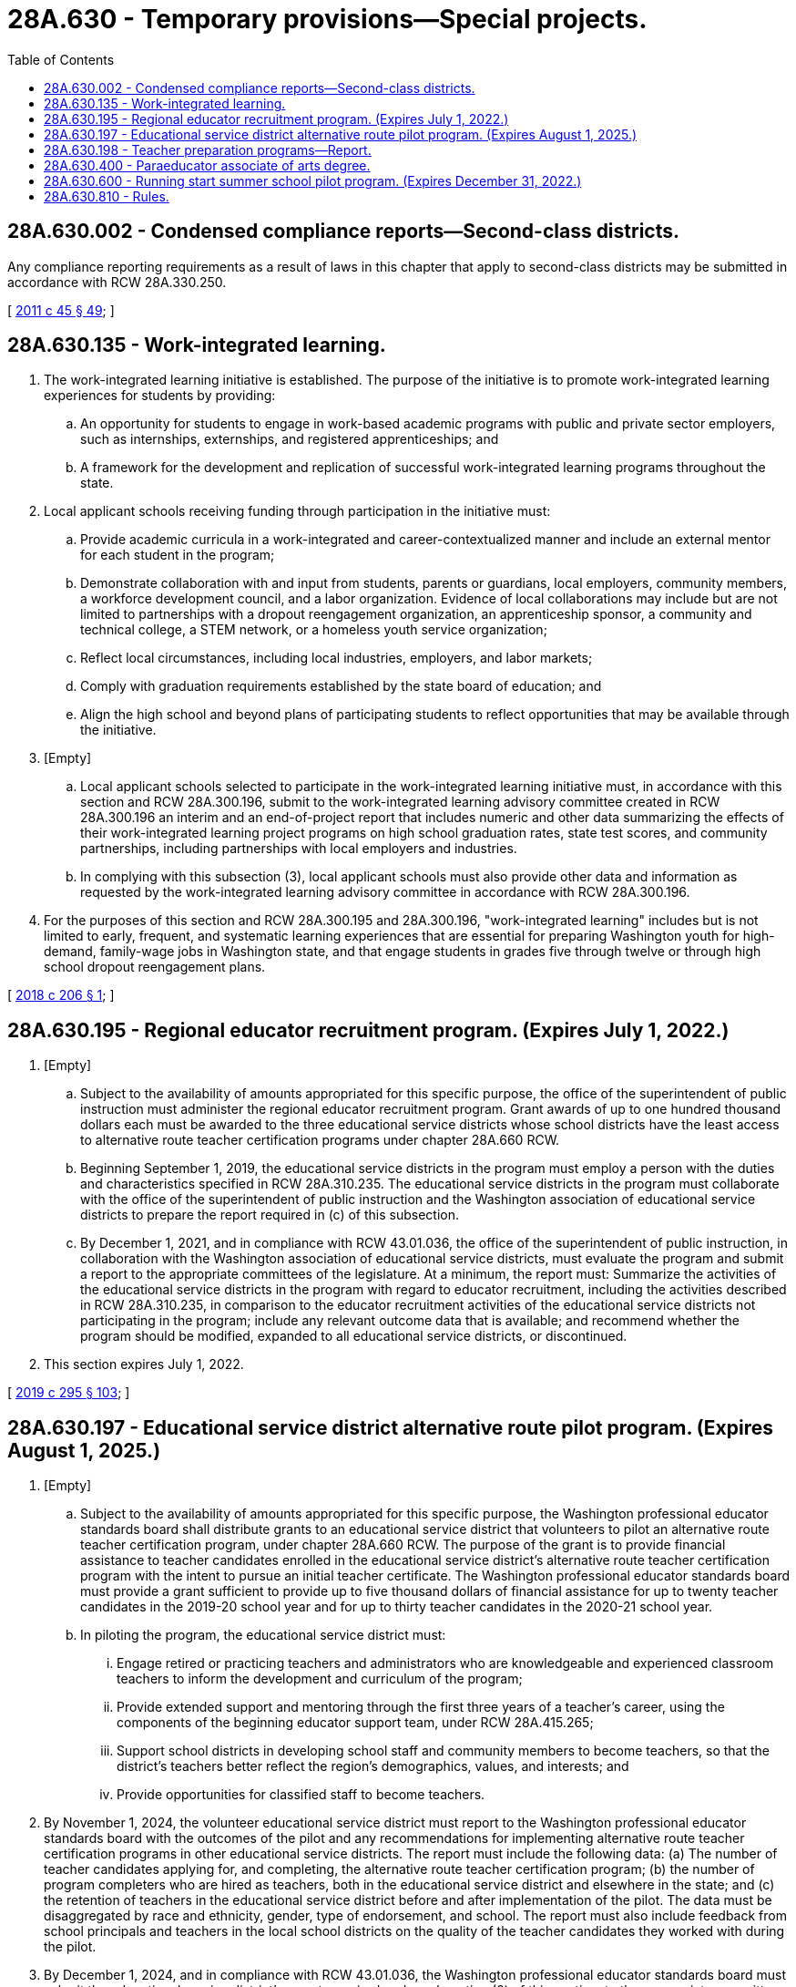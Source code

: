 = 28A.630 - Temporary provisions—Special projects.
:toc:

== 28A.630.002 - Condensed compliance reports—Second-class districts.
Any compliance reporting requirements as a result of laws in this chapter that apply to second-class districts may be submitted in accordance with RCW 28A.330.250.

[ http://lawfilesext.leg.wa.gov/biennium/2011-12/Pdf/Bills/Session%20Laws/Senate/5184-S.SL.pdf?cite=2011%20c%2045%20§%2049[2011 c 45 § 49]; ]

== 28A.630.135 - Work-integrated learning.
. The work-integrated learning initiative is established. The purpose of the initiative is to promote work-integrated learning experiences for students by providing:

.. An opportunity for students to engage in work-based academic programs with public and private sector employers, such as internships, externships, and registered apprenticeships; and

.. A framework for the development and replication of successful work-integrated learning programs throughout the state.

. Local applicant schools receiving funding through participation in the initiative must:

.. Provide academic curricula in a work-integrated and career-contextualized manner and include an external mentor for each student in the program;

.. Demonstrate collaboration with and input from students, parents or guardians, local employers, community members, a workforce development council, and a labor organization. Evidence of local collaborations may include but are not limited to partnerships with a dropout reengagement organization, an apprenticeship sponsor, a community and technical college, a STEM network, or a homeless youth service organization;

.. Reflect local circumstances, including local industries, employers, and labor markets;

.. Comply with graduation requirements established by the state board of education; and

.. Align the high school and beyond plans of participating students to reflect opportunities that may be available through the initiative.

. [Empty]
.. Local applicant schools selected to participate in the work-integrated learning initiative must, in accordance with this section and RCW 28A.300.196, submit to the work-integrated learning advisory committee created in RCW 28A.300.196 an interim and an end-of-project report that includes numeric and other data summarizing the effects of their work-integrated learning project programs on high school graduation rates, state test scores, and community partnerships, including partnerships with local employers and industries.

.. In complying with this subsection (3), local applicant schools must also provide other data and information as requested by the work-integrated learning advisory committee in accordance with RCW 28A.300.196.

. For the purposes of this section and RCW 28A.300.195 and 28A.300.196, "work-integrated learning" includes but is not limited to early, frequent, and systematic learning experiences that are essential for preparing Washington youth for high-demand, family-wage jobs in Washington state, and that engage students in grades five through twelve or through high school dropout reengagement plans.

[ http://lawfilesext.leg.wa.gov/biennium/2017-18/Pdf/Bills/Session%20Laws/House/1600-S2.SL.pdf?cite=2018%20c%20206%20§%201[2018 c 206 § 1]; ]

== 28A.630.195 - Regional educator recruitment program. (Expires July 1, 2022.)
. [Empty]
.. Subject to the availability of amounts appropriated for this specific purpose, the office of the superintendent of public instruction must administer the regional educator recruitment program. Grant awards of up to one hundred thousand dollars each must be awarded to the three educational service districts whose school districts have the least access to alternative route teacher certification programs under chapter 28A.660 RCW.

.. Beginning September 1, 2019, the educational service districts in the program must employ a person with the duties and characteristics specified in RCW 28A.310.235. The educational service districts in the program must collaborate with the office of the superintendent of public instruction and the Washington association of educational service districts to prepare the report required in (c) of this subsection.

.. By December 1, 2021, and in compliance with RCW 43.01.036, the office of the superintendent of public instruction, in collaboration with the Washington association of educational service districts, must evaluate the program and submit a report to the appropriate committees of the legislature. At a minimum, the report must: Summarize the activities of the educational service districts in the program with regard to educator recruitment, including the activities described in RCW 28A.310.235, in comparison to the educator recruitment activities of the educational service districts not participating in the program; include any relevant outcome data that is available; and recommend whether the program should be modified, expanded to all educational service districts, or discontinued.

. This section expires July 1, 2022.

[ http://lawfilesext.leg.wa.gov/biennium/2019-20/Pdf/Bills/Session%20Laws/House/1139-S2.SL.pdf?cite=2019%20c%20295%20§%20103[2019 c 295 § 103]; ]

== 28A.630.197 - Educational service district alternative route pilot program. (Expires August 1, 2025.)
. [Empty]
.. Subject to the availability of amounts appropriated for this specific purpose, the Washington professional educator standards board shall distribute grants to an educational service district that volunteers to pilot an alternative route teacher certification program, under chapter 28A.660 RCW. The purpose of the grant is to provide financial assistance to teacher candidates enrolled in the educational service district's alternative route teacher certification program with the intent to pursue an initial teacher certificate. The Washington professional educator standards board must provide a grant sufficient to provide up to five thousand dollars of financial assistance for up to twenty teacher candidates in the 2019-20 school year and for up to thirty teacher candidates in the 2020-21 school year.

.. In piloting the program, the educational service district must:

... Engage retired or practicing teachers and administrators who are knowledgeable and experienced classroom teachers to inform the development and curriculum of the program;

... Provide extended support and mentoring through the first three years of a teacher's career, using the components of the beginning educator support team, under RCW 28A.415.265;

... Support school districts in developing school staff and community members to become teachers, so that the district's teachers better reflect the region's demographics, values, and interests; and

... Provide opportunities for classified staff to become teachers.

. By November 1, 2024, the volunteer educational service district must report to the Washington professional educator standards board with the outcomes of the pilot and any recommendations for implementing alternative route teacher certification programs in other educational service districts. The report must include the following data: (a) The number of teacher candidates applying for, and completing, the alternative route teacher certification program; (b) the number of program completers who are hired as teachers, both in the educational service district and elsewhere in the state; and (c) the retention of teachers in the educational service district before and after implementation of the pilot. The data must be disaggregated by race and ethnicity, gender, type of endorsement, and school. The report must also include feedback from school principals and teachers in the local school districts on the quality of the teacher candidates they worked with during the pilot.

. By December 1, 2024, and in compliance with RCW 43.01.036, the Washington professional educator standards board must submit the educational service district's report, required under subsection (2) of this section, to the appropriate committees of the legislature, with recommendations for whether the pilot program should be expanded, modified, or terminated.

. This section expires August 1, 2025.

[ http://lawfilesext.leg.wa.gov/biennium/2019-20/Pdf/Bills/Session%20Laws/House/1139-S2.SL.pdf?cite=2019%20c%20295%20§%20109[2019 c 295 § 109]; ]

== 28A.630.198 - Teacher preparation programs—Report.
By December 1, 2019, and in compliance with RCW 43.01.036, the student achievement council, in cooperation with the Washington professional educator standards board-approved teacher preparation programs, the Washington state school directors' association, and the rural education center at Washington State University, must submit a report to the appropriate committees of the legislature. The report must include policy recommendations to encourage or require the Washington professional educator standards board-approved teacher preparation programs to develop relationships with, and provide supervisory support for field placements of student teachers in, school districts that are not in the general geographic area of an approved teacher preparation program.

[ http://lawfilesext.leg.wa.gov/biennium/2019-20/Pdf/Bills/Session%20Laws/House/1139-S2.SL.pdf?cite=2019%20c%20295%20§%20204[2019 c 295 § 204]; ]

== 28A.630.400 - Paraeducator associate of arts degree.
. The professional educator standards board and the state board for community and technical colleges, in consultation with the superintendent of public instruction, the state apprenticeship training council, and community colleges, shall adopt rules as necessary under chapter 34.05 RCW to implement the paraeducator associate of arts degree.

. As used in this section, a "paraeducator" is an individual who has completed an associate of arts degree for a paraeducator. The paraeducator may be hired by a school district to assist certificated instructional staff in the direct instruction of children in small and large groups, individualized instruction, testing of children, recordkeeping, and preparation of materials. The paraeducator shall work under the direction of instructional certificated staff.

. [Empty]
.. The training program for a paraeducator associate of arts degree shall include, but is not limited to, the general requirements for receipt of an associate of arts degree and training in the areas of introduction to childhood education, orientation to children with disabilities, fundamentals of childhood education, creative activities for children, instructional materials for children, fine art experiences for children, the psychology of learning, introduction to education, child health and safety, child development and guidance, first aid, and a practicum in a school setting.

.. Subject to the availability of amounts appropriated for this specific purpose, by September 1, 2018, the training program for a paraeducator associate of arts degree must incorporate the state paraeducator standards of practice adopted by the paraeducator board under RCW 28A.413.050.

. Consideration shall be given to transferability of credit earned in this program to teacher preparation programs at colleges and universities.

[ http://lawfilesext.leg.wa.gov/biennium/2017-18/Pdf/Bills/Session%20Laws/House/1115-S.SL.pdf?cite=2017%20c%20237%20§%2017[2017 c 237 § 17]; http://lawfilesext.leg.wa.gov/biennium/2011-12/Pdf/Bills/Session%20Laws/Senate/5182-S2.SL.pdf?cite=2011%201st%20sp.s.%20c%2011%20§%20132[2011 1st sp.s. c 11 § 132]; http://lawfilesext.leg.wa.gov/biennium/2005-06/Pdf/Bills/Session%20Laws/House/3098-S2.SL.pdf?cite=2006%20c%20263%20§%20815[2006 c 263 § 815]; http://lawfilesext.leg.wa.gov/biennium/1995-96/Pdf/Bills/Session%20Laws/Senate/5169-S.SL.pdf?cite=1995%20c%20335%20§%20202[1995 c 335 § 202]; http://lawfilesext.leg.wa.gov/biennium/1995-96/Pdf/Bills/Session%20Laws/Senate/5276.SL.pdf?cite=1995%20c%2077%20§%2027[1995 c 77 § 27]; http://lawfilesext.leg.wa.gov/biennium/1991-92/Pdf/Bills/Session%20Laws/House/1813-S.SL.pdf?cite=1991%20c%20285%20§%202[1991 c 285 § 2]; http://leg.wa.gov/CodeReviser/documents/sessionlaw/1989c370.pdf?cite=1989%20c%20370%20§%201[1989 c 370 § 1]; ]

== 28A.630.600 - Running start summer school pilot program. (Expires December 31, 2022.)
. Subject to the availability of amounts appropriated for this specific purpose, the office of the superintendent of public instruction, in consultation with the state board for community and technical colleges, shall establish the running start summer school pilot program as described in this section. The purpose of the pilot program is to evaluate interest in and barriers to expanding the running start program to include the summer term.

. The office of the superintendent of public instruction, in consultation with the state board for community and technical colleges, must select up to three community colleges that choose to participate in the pilot program during the 2021 and 2022 summer academic terms. One community college must be located east of the crest of the Cascade mountains and another must be located in a county with a population between one hundred fifteen thousand and one hundred fifty thousand.

. Participating community colleges must establish agreements with the school districts of eligible students about data sharing, credit transfer, funds transfer, and other administrative matters.

. Under the pilot program, an eligible student may enroll in a participating community college tuition-free. Students who are eligible under subsection (7)(a)(ii) of this section may enroll for a maximum of five college credits per summer academic term. Provisions in RCW 28A.600.310 (2) and (3), which describe fees paid by running start students and fee waivers for low-income running start students, apply to eligible students participating in the pilot program.

. The school district of an eligible student must transmit to the participating community college an amount per each full-time equivalent college student at statewide uniform rates for vocational and nonvocational students. The superintendent of public instruction shall separately calculate and allocate amounts appropriated for this specific purpose under the omnibus operating appropriations act to school districts for purposes of making such payments and for granting school districts seven percent thereof to offset pilot program related costs. The calculations and allocations must be based upon the estimated statewide annual average per full-time equivalent high school student allocations under RCW 28A.150.260, excluding small high school enhancements, and rules adopted under RCW 28A.600.390. The funds received by the community college from the school district are not tuition or operating fees and may be retained by the community college. A student enrolled under this section must be counted for the purpose of meeting enrollment targets in accordance with terms and conditions specified in the omnibus operating appropriations act.

. By November 10, 2022, and in accordance with RCW 43.01.036, the office of the superintendent of public instruction and the state board for community and technical colleges shall jointly report to the appropriate committees of the legislature with findings from and recommendations regarding the pilot program, including recommending whether to expand the running start program to include the summer term.

. The definitions in this subsection apply throughout this section unless the context clearly requires otherwise.

.. "Eligible student" means:

... A student attending a participating high school who will be eligible to enroll in grade eleven or twelve in the subsequent school year; or

... A student who graduated from a participating high school in the current school year and who has five or fewer college credits to earn before meeting associate degree requirements.

.. "Participating community college" means a community college selected, as described in subsection (2) of this section, to participate in the pilot program.

.. "Participating high school" means a high school in a school district that has an agreement, as described under subsection (3) of this section, with a participating community college.

.. "Pilot program" means the running start summer pilot program established in this section.

.. "Running start program" has the same meaning as in RCW 28A.600.300.

. [Empty]
.. Except as provided in (b) of this subsection, and unless the context clearly requires otherwise, the requirements established in RCW 28A.600.300 through 28A.600.400 apply to the running start summer school pilot program.

.. The provisions of RCW 28A.600.310(4) relating to calculation, allocation, and distribution of funds and RCW 28A.600.385 relating to cooperative agreements with community colleges in Oregon and Idaho do not apply to this section.

. This section expires December 31, 2022.

[ http://lawfilesext.leg.wa.gov/biennium/2019-20/Pdf/Bills/Session%20Laws/House/2864-S2.SL.pdf?cite=2020%20c%20348%20§%202[2020 c 348 § 2]; ]

== 28A.630.810 - Rules.
The superintendent of public instruction shall adopt rules as necessary under chapter 34.05 RCW to carry out the provisions of chapter 233, Laws of 1989.

[ http://leg.wa.gov/CodeReviser/documents/sessionlaw/1989c233.pdf?cite=1989%20c%20233%20§%2017[1989 c 233 § 17]; ]

